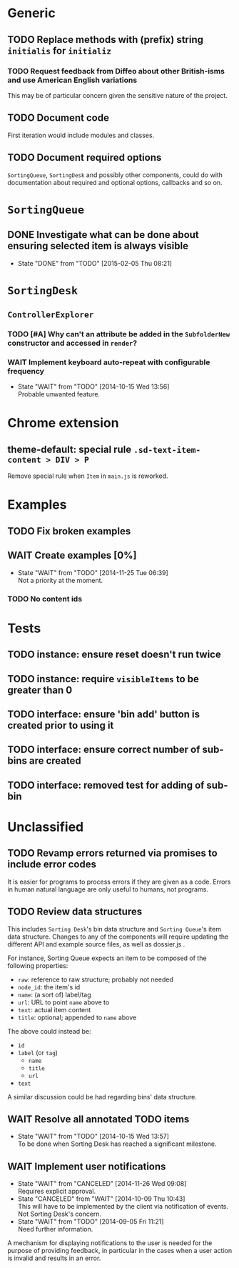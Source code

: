 * Generic
** TODO Replace methods with (prefix) string =initialis= for =initializ=

*** TODO Request feedback from Diffeo about other British-isms and use American English variations
This may be of particular concern given the sensitive nature of the project.

** TODO Document code
First iteration would include modules and classes.

** TODO Document required options
=SortingQueue=, =SortingDesk= and possibly other components, could do with documentation about required and optional options, callbacks and so on.

* =SortingQueue=
** DONE Investigate what can be done about ensuring selected item is always visible
- State "DONE"       from "TODO"       [2015-02-05 Thu 08:21]

* =SortingDesk=
** =ControllerExplorer=
*** TODO [#A] Why can't an attribute be added in the =SubfolderNew= constructor and accessed in =render=?

*** WAIT Implement keyboard auto-repeat with configurable frequency
- State "WAIT"       from "TODO"       [2014-10-15 Wed 13:56] \\
  Probable unwanted feature.

* Chrome extension
** theme-default: special rule =.sd-text-item-content > DIV > P=
Remove special rule when =Item= in =main.js= is reworked.

* Examples
** TODO Fix broken examples

** WAIT Create examples [0%]
- State "WAIT"       from "TODO"       [2014-11-25 Tue 06:39] \\
  Not a priority at the moment.

*** TODO No content ids

* Tests
** TODO instance: ensure reset doesn't run twice

** TODO instance: require =visibleItems= to be greater than 0

** TODO interface: ensure 'bin add' button is created prior to using it

** TODO interface: ensure correct number of sub-bins are created

** TODO interface: removed test for adding of sub-bin

* Unclassified
** TODO Revamp errors returned via promises to include error *codes*
It is easier for programs to process errors if they are given as a code. Errors in human natural language are only useful to humans, not programs.

** TODO Review data structures
This includes =Sorting Desk='s bin data structure and =Sorting Queue='s item
data structure. Changes to any of the components will require updating the
different API and example source files, as well as dossier.js .

For instance, Sorting Queue expects an item to be composed of the following properties:

+ =raw=: reference to raw structure; probably not needed
+ =node_id=: the item's id
+ =name=: (a sort of) label/tag
+ =url=: URL to point =name= above to
+ =text=: actual item content
+ =title=: optional; appended to =name= above

The above could instead be:

+ =id=
+ =label= (or =tag=)
  - =name=
  - =title=
  - =url=
+ =text=

A similar discussion could be had regarding bins' data structure.

** WAIT Resolve all annotated TODO items
- State "WAIT"       from "TODO"       [2014-10-15 Wed 13:57] \\
  To be done when Sorting Desk has reached a significant milestone.

** WAIT Implement user notifications
- State "WAIT"       from "CANCELED"   [2014-11-26 Wed 09:08] \\
  Requires explicit approval.
- State "CANCELED"   from "WAIT"       [2014-10-09 Thu 10:43] \\
  This will have to be implemented by the client via notification of events. Not Sorting Desk's concern.
- State "WAIT"       from "TODO"       [2014-09-05 Fri 11:21] \\
  Need further information.
A mechanism for displaying notifications to the user is needed for the purpose
of providing feedback, in particular in the cases when a user action is invalid
and results in an error.
